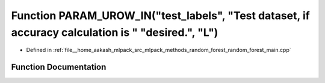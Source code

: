 .. _exhale_function_random__forest__main_8cpp_1a462016b57cc818beaff710c2958282bd:

Function PARAM_UROW_IN("test_labels", "Test dataset, if accuracy calculation is " "desired.", "L")
==================================================================================================

- Defined in :ref:`file__home_aakash_mlpack_src_mlpack_methods_random_forest_random_forest_main.cpp`


Function Documentation
----------------------


.. doxygenfunction:: PARAM_UROW_IN("test_labels", "Test dataset, if accuracy calculation is " "desired.", "L")
